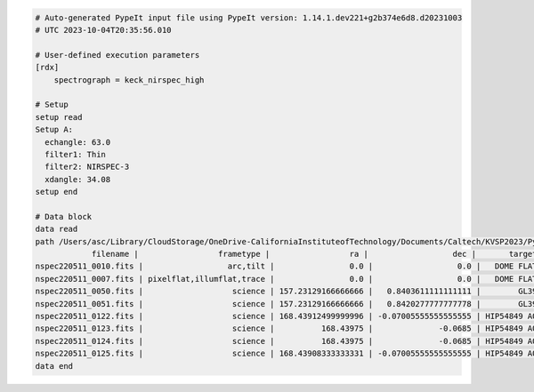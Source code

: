 .. code-block:: console

    # Auto-generated PypeIt input file using PypeIt version: 1.14.1.dev221+g2b374e6d8.d20231003
    # UTC 2023-10-04T20:35:56.010

    # User-defined execution parameters
    [rdx]
        spectrograph = keck_nirspec_high

    # Setup
    setup read
    Setup A:
      echangle: 63.0
      filter1: Thin
      filter2: NIRSPEC-3
      xdangle: 34.08
    setup end

    # Data block 
    data read
    path /Users/asc/Library/CloudStorage/OneDrive-CaliforniaInstituteofTechnology/Documents/Caltech/KVSP2023/PypeItDev/tutorial
                filename |                 frametype |                 ra |                  dec |       target |     dispname |   decker | binning |          mjd | airmass | exptime | filter1 |   filter2 | echangle | xdangle | comb_id | bkg_id | calib
    nspec220511_0010.fits |                  arc,tilt |                0.0 |                  0.0 |   DOME FLATS | Spectroscopy | 0.144x12 |     1,1 | 59710.032976 |   10.06 | 1.47528 |    Thin | NIRSPEC-3 |     63.0 |   34.08 |      -1 |     -1 |     0
    nspec220511_0007.fits | pixelflat,illumflat,trace |                0.0 |                  0.0 |   DOME FLATS | Spectroscopy | 0.144x12 |     1,1 | 59710.032209 |    9.69 | 1.47528 |    Thin | NIRSPEC-3 |     63.0 |   34.08 |      -1 |     -1 |     0
    nspec220511_0050.fits |                   science | 157.23129166666666 |   0.8403611111111111 |        GL393 | Spectroscopy | 0.144x12 |     1,1 | 59710.233423 |    1.06 | 59.0112 |    Thin | NIRSPEC-3 |     63.0 |   34.08 |       1 |     -1 |     0
    nspec220511_0051.fits |                   science | 157.23129166666666 |   0.8420277777777778 |        GL393 | Spectroscopy | 0.144x12 |     1,1 | 59710.234308 |    1.06 | 59.0112 |    Thin | NIRSPEC-3 |     63.0 |   34.08 |       2 |     -1 |     0
    nspec220511_0122.fits |                   science | 168.43912499999996 | -0.07005555555555555 | HIP54849 A0V | Spectroscopy | 0.144x12 |     1,1 | 59710.294068 |    1.08 | 29.5056 |    Thin | NIRSPEC-3 |     63.0 |   34.08 |       3 |     -1 |     0
    nspec220511_0123.fits |                   science |          168.43975 |              -0.0685 | HIP54849 A0V | Spectroscopy | 0.144x12 |     1,1 | 59710.294623 |    1.08 | 29.5056 |    Thin | NIRSPEC-3 |     63.0 |   34.08 |       4 |     -1 |     0
    nspec220511_0124.fits |                   science |          168.43975 |              -0.0685 | HIP54849 A0V | Spectroscopy | 0.144x12 |     1,1 | 59710.295119 |    1.08 | 29.5056 |    Thin | NIRSPEC-3 |     63.0 |   34.08 |       5 |     -1 |     0
    nspec220511_0125.fits |                   science | 168.43908333333331 | -0.07005555555555555 | HIP54849 A0V | Spectroscopy | 0.144x12 |     1,1 | 59710.295662 |    1.08 | 29.5056 |    Thin | NIRSPEC-3 |     63.0 |   34.08 |       6 |     -1 |     0
    data end

